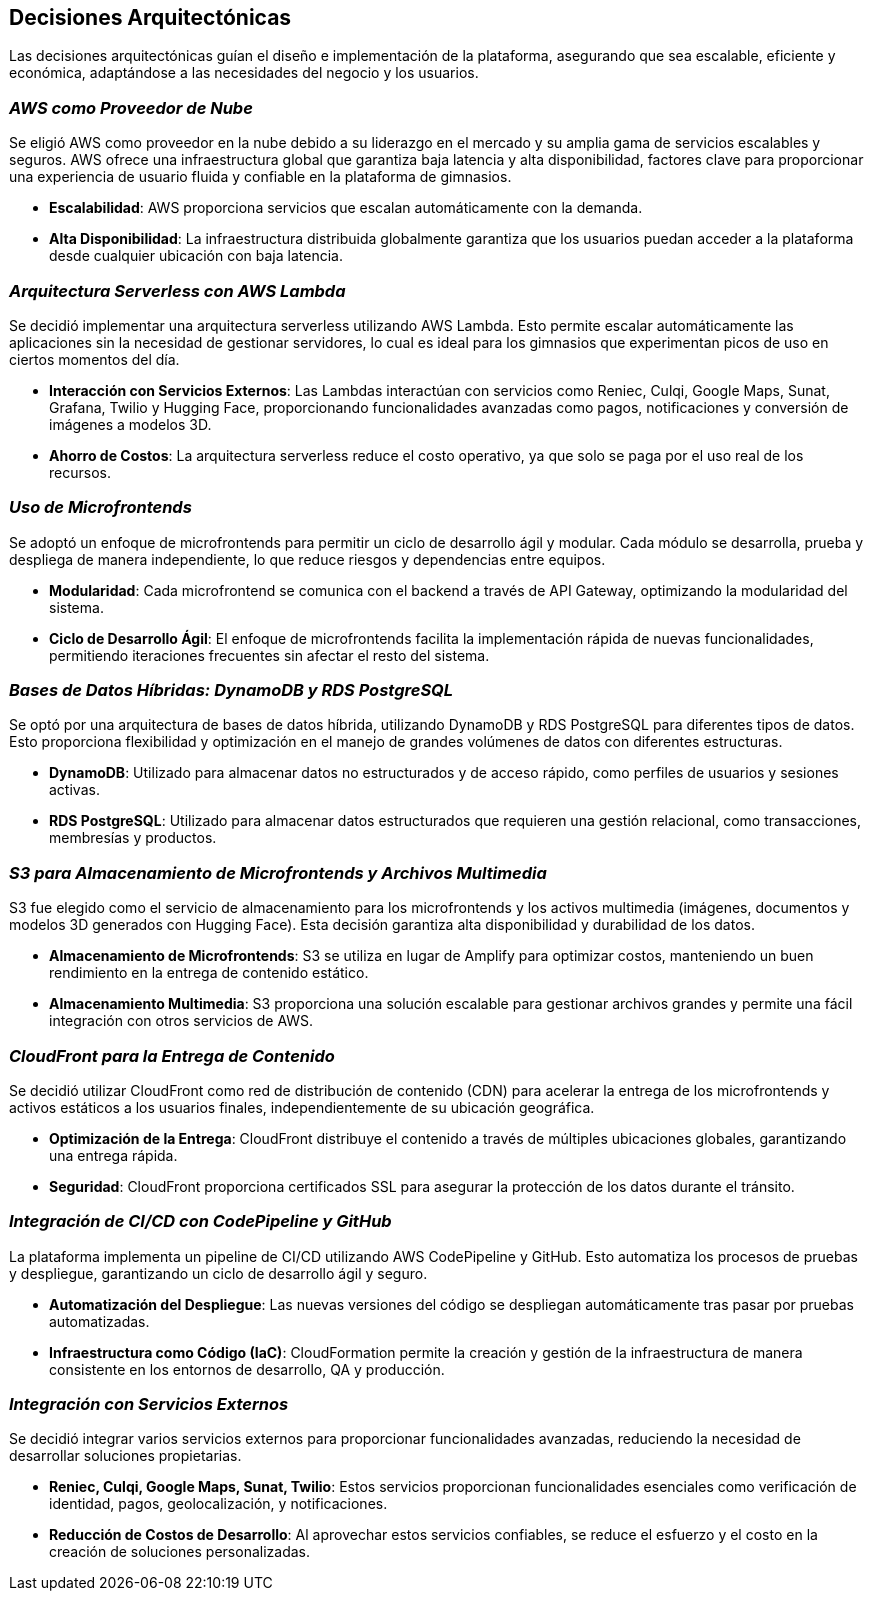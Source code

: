 ifndef::imagesdir[:imagesdir: ../images]

[[section-decisions]]
== Decisiones Arquitectónicas

Las decisiones arquitectónicas guían el diseño e implementación de la plataforma, asegurando que sea escalable, eficiente y económica, adaptándose a las necesidades del negocio y los usuarios.

=== _AWS como Proveedor de Nube_

Se eligió AWS como proveedor en la nube debido a su liderazgo en el mercado y su amplia gama de servicios escalables y seguros. AWS ofrece una infraestructura global que garantiza baja latencia y alta disponibilidad, factores clave para proporcionar una experiencia de usuario fluida y confiable en la plataforma de gimnasios.

* **Escalabilidad**: AWS proporciona servicios que escalan automáticamente con la demanda.
* **Alta Disponibilidad**: La infraestructura distribuida globalmente garantiza que los usuarios puedan acceder a la plataforma desde cualquier ubicación con baja latencia.

=== _Arquitectura Serverless con AWS Lambda_

Se decidió implementar una arquitectura serverless utilizando AWS Lambda. Esto permite escalar automáticamente las aplicaciones sin la necesidad de gestionar servidores, lo cual es ideal para los gimnasios que experimentan picos de uso en ciertos momentos del día.

* **Interacción con Servicios Externos**: Las Lambdas interactúan con servicios como Reniec, Culqi, Google Maps, Sunat, Grafana, Twilio y Hugging Face, proporcionando funcionalidades avanzadas como pagos, notificaciones y conversión de imágenes a modelos 3D.
* **Ahorro de Costos**: La arquitectura serverless reduce el costo operativo, ya que solo se paga por el uso real de los recursos.

=== _Uso de Microfrontends_

Se adoptó un enfoque de microfrontends para permitir un ciclo de desarrollo ágil y modular. Cada módulo se desarrolla, prueba y despliega de manera independiente, lo que reduce riesgos y dependencias entre equipos.

* **Modularidad**: Cada microfrontend se comunica con el backend a través de API Gateway, optimizando la modularidad del sistema.
* **Ciclo de Desarrollo Ágil**: El enfoque de microfrontends facilita la implementación rápida de nuevas funcionalidades, permitiendo iteraciones frecuentes sin afectar el resto del sistema.

=== _Bases de Datos Híbridas: DynamoDB y RDS PostgreSQL_

Se optó por una arquitectura de bases de datos híbrida, utilizando DynamoDB y RDS PostgreSQL para diferentes tipos de datos. Esto proporciona flexibilidad y optimización en el manejo de grandes volúmenes de datos con diferentes estructuras.

* **DynamoDB**: Utilizado para almacenar datos no estructurados y de acceso rápido, como perfiles de usuarios y sesiones activas.
* **RDS PostgreSQL**: Utilizado para almacenar datos estructurados que requieren una gestión relacional, como transacciones, membresías y productos.

=== _S3 para Almacenamiento de Microfrontends y Archivos Multimedia_

S3 fue elegido como el servicio de almacenamiento para los microfrontends y los activos multimedia (imágenes, documentos y modelos 3D generados con Hugging Face). Esta decisión garantiza alta disponibilidad y durabilidad de los datos.

* **Almacenamiento de Microfrontends**: S3 se utiliza en lugar de Amplify para optimizar costos, manteniendo un buen rendimiento en la entrega de contenido estático.
* **Almacenamiento Multimedia**: S3 proporciona una solución escalable para gestionar archivos grandes y permite una fácil integración con otros servicios de AWS.

=== _CloudFront para la Entrega de Contenido_

Se decidió utilizar CloudFront como red de distribución de contenido (CDN) para acelerar la entrega de los microfrontends y activos estáticos a los usuarios finales, independientemente de su ubicación geográfica.

* **Optimización de la Entrega**: CloudFront distribuye el contenido a través de múltiples ubicaciones globales, garantizando una entrega rápida.
* **Seguridad**: CloudFront proporciona certificados SSL para asegurar la protección de los datos durante el tránsito.

=== _Integración de CI/CD con CodePipeline y GitHub_

La plataforma implementa un pipeline de CI/CD utilizando AWS CodePipeline y GitHub. Esto automatiza los procesos de pruebas y despliegue, garantizando un ciclo de desarrollo ágil y seguro.

* **Automatización del Despliegue**: Las nuevas versiones del código se despliegan automáticamente tras pasar por pruebas automatizadas.
* **Infraestructura como Código (IaC)**: CloudFormation permite la creación y gestión de la infraestructura de manera consistente en los entornos de desarrollo, QA y producción.

=== _Integración con Servicios Externos_

Se decidió integrar varios servicios externos para proporcionar funcionalidades avanzadas, reduciendo la necesidad de desarrollar soluciones propietarias.

* **Reniec, Culqi, Google Maps, Sunat, Twilio**: Estos servicios proporcionan funcionalidades esenciales como verificación de identidad, pagos, geolocalización, y notificaciones.
* **Reducción de Costos de Desarrollo**: Al aprovechar estos servicios confiables, se reduce el esfuerzo y el costo en la creación de soluciones personalizadas.

